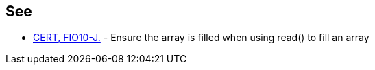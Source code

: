 == See

* https://wiki.sei.cmu.edu/confluence/x/VzdGBQ[CERT, FIO10-J.] - Ensure the array is filled when using read() to fill an array